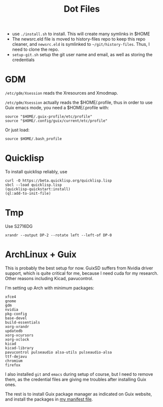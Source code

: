 #+TITLE: Dot Files

- use =./install.sh= to install. This will create many symlinks in $HOME
- The newsrc.eld file is moved to history-files repo to keep this repo
  cleaner, and ~newsrc.eld~ is symlinked to
  =~/git/history-files=. Thus, I need to clone the repo.
- =setup-git.sh= setup the git user name and email, as well as
  storing the credentials

* GDM

=/etc/gdm/Xsession= reads the Xresources and Xmodmap.

=/etc/gdm/Xsession= actually reads the $HOME/.profile, thus in order
to use Guix emacs mode, you need a $HOME/.profile with:

#+BEGIN_EXAMPLE
source "$HOME/.guix-profile/etc/profile"
source "$HOME/.config/guix/current/etc/profile"
#+END_EXAMPLE

Or just load:

#+BEGIN_EXAMPLE
source $HOME/.bash_profile
#+END_EXAMPLE


* Quicklisp

To install quicklisp reliably, use

#+BEGIN_EXAMPLE
curl -O https://beta.quicklisp.org/quicklisp.lisp
sbcl --load quicklisp.lisp
(quicklisp-quickstart:install)
(ql:add-to-init-file)
#+END_EXAMPLE



* Tmp

Use S2716DG
#+BEGIN_EXAMPLE
xrandr --output DP-2 --rotate left --left-of DP-0
#+END_EXAMPLE

* ArchLinux + Guix

This is probably the best setup for now. GuixSD suffers from Nvidia
driver support, which is quite critical for me, because I need cuda
for my research. Other reasons including Kicad, pavucontrol.

I'm setting up Arch with minimum packages:

#+BEGIN_EXAMPLE
xfce4
gnome
gdm
nvidia
pkg-config
base-devel
build-essentials
xorg-xrandr
updatedb
xorg-xcursors
xorg-xclock
kicad
kicad-library
pavucontrol pulseaudio alsa-utils pulseaudio-alsa
ttf-dejavu
chromium
firefox
#+END_EXAMPLE

I also installed =git= and =emacs= during setup of course, but I need
to remove them, as the credential files are giving me troubles after
installing Guix ones.


The rest is to install Guix package manager as indicated on Guix
website, and install the packages in [[file:guix/package.scm][my manifest file]].
